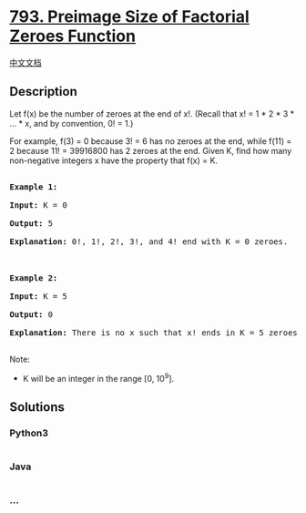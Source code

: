 * [[https://leetcode.com/problems/preimage-size-of-factorial-zeroes-function][793.
Preimage Size of Factorial Zeroes Function]]
  :PROPERTIES:
  :CUSTOM_ID: preimage-size-of-factorial-zeroes-function
  :END:
[[./solution/0700-0799/0793.Preimage Size of Factorial Zeroes Function/README.org][中文文档]]

** Description
   :PROPERTIES:
   :CUSTOM_ID: description
   :END:

#+begin_html
  <p>
#+end_html

Let f(x) be the number of zeroes at the end of x!. (Recall that x! = 1 *
2 * 3 * ... * x, and by convention, 0! = 1.)

#+begin_html
  </p>
#+end_html

#+begin_html
  <p>
#+end_html

For example, f(3) = 0 because 3! = 6 has no zeroes at the end, while
f(11) = 2 because 11! = 39916800 has 2 zeroes at the end. Given K, find
how many non-negative integers x have the property that f(x) = K.

#+begin_html
  </p>
#+end_html

#+begin_html
  <pre>

  <strong>Example 1:</strong>

  <strong>Input:</strong> K = 0

  <strong>Output:</strong> 5

  <strong>Explanation:</strong> 0!, 1!, 2!, 3!, and 4! end with K = 0 zeroes.



  <strong>Example 2:</strong>

  <strong>Input:</strong> K = 5

  <strong>Output:</strong> 0

  <strong>Explanation:</strong> There is no x such that x! ends in K = 5 zeroes.

  </pre>
#+end_html

#+begin_html
  <p>
#+end_html

Note:

#+begin_html
  </p>
#+end_html

#+begin_html
  <ul>
#+end_html

#+begin_html
  <li>
#+end_html

K will be an integer in the range [0, 10^9].

#+begin_html
  </li>
#+end_html

#+begin_html
  </ul>
#+end_html

** Solutions
   :PROPERTIES:
   :CUSTOM_ID: solutions
   :END:

#+begin_html
  <!-- tabs:start -->
#+end_html

*** *Python3*
    :PROPERTIES:
    :CUSTOM_ID: python3
    :END:
#+begin_src python
#+end_src

*** *Java*
    :PROPERTIES:
    :CUSTOM_ID: java
    :END:
#+begin_src java
#+end_src

*** *...*
    :PROPERTIES:
    :CUSTOM_ID: section
    :END:
#+begin_example
#+end_example

#+begin_html
  <!-- tabs:end -->
#+end_html

